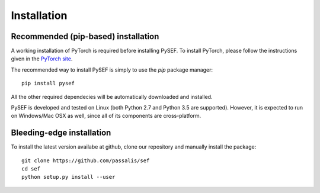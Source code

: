 .. _installation-link:

*************
Installation
*************

Recommended (pip-based) installation
====================================
A working installation of PyTorch is required before installing PySEF. To install PyTorch, please follow the instructions given in the `PyTorch site <http://pytorch.org/>`_.

The recommended way to install PySEF is simply to use the *pip* package manager::

    pip install pysef

All the other required dependecies will be automatically downloaded and installed.


PySEF is developed and tested on Linux (both Python 2.7 and Python 3.5 are supported). However, it is expected to run on Windows/Mac OSX as well, since all of its components are cross-platform.


Bleeding-edge installation
===========================

To install the latest version availabe at github, clone our repository and manually install the package::

    git clone https://github.com/passalis/sef
    cd sef
    python setup.py install --user



